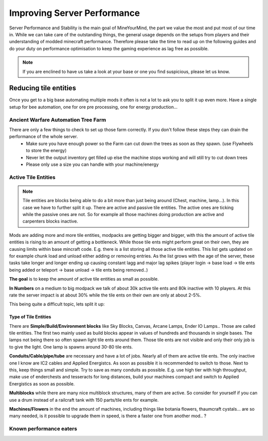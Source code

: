 ++++++++++++++++++++++++++++
Improving Server Performance
++++++++++++++++++++++++++++

Server Performance and Stability is the main goal of MineYourMind, the part we value the most and put most of our time in.
While we can take care of the outstanding things, the general usage depends on the setups from players and their understanding of modded minecraft performance. Therefore please take the time to read up on the following guides and do your duty on performance optimisation to keep the gaming experience as lag free as possible.

.. note::
   If you are enclined to have us take a look at your base or one you find suspicious, please let us know.

Reducing tile entities
======================

Once you get to a big base automating multiple mods it often is not a lot to ask you to split it up even more. Have a single setup for bee automation, one for ore pre processing, one for energy production...


Ancient Warfare Automation Tree Farm
------------------------------------

There are only a few things to check to set up those farm correctly. If you don't follow these steps they can drain the performance of the whole server.
 - Make sure you have enough power so the Farm can cut down the trees as soon as they spawn. (use Flywheels to store the energy)
 - Never let the output inventory get filled up else the machine stops working and will still try to cut down trees
 - Please only use a size you can handle with your machine/energy


Active Tile Entities
--------------------

.. note::
   Tile entities are blocks being able to do a bit more than just being around (Chest, machine, lamp...). In this case we have to further split it up. There are active and passive tile entities. The active ones are ticking while the passive ones are not. So for example all those machines doing production are active and carpenters blocks inactive.

Mods are adding more and more tile entities, modpacks are getting bigger and bigger, with this the amount of active tile entities is rising to an amount of getting a bottleneck. While those tile ents might perform great on their own, they are causing limits within base mincraft code. E.g. there is a list storing all those active tile entities. This list gets updated on for example chunk load and unload either adding or removing entries. As the list grows with the age of the server, these tasks take longer and longer ending up causing constant lagg and major lag spikes (player login -> base load -> tile ents being added or teleport -> base unload -> tile ents being removed..)

**The goal** is to keep the amount of active tile entities as small as possible. 

**In Numbers** on a medium to big modpack we talk of about 30k active tile ents and 80k inactive with 10 players. At this rate the server impact is at about 30% while the tile ents on their own are only at about 2-5%.

This being quite a difficult topic, lets split it up:

Type of Tile Entities
^^^^^^^^^^^^^^^^^^^^^

There are **Simple/Build/Environment blocks** like Sky Blocks, Canvas, Arcane Lamps, Ender IO Lamps.. Those are called tile entities. The first two mainly used as build blocks appear in values of hundreds and thousands in single bases. The lamps not being there so often spawn light tile ents around them. Those tile ents are not visible and only their only job is to give the light. One lamp is spawns around 30-80 tile ents.

**Conduits/Cable/pipe/tube** are necessary and have a lot of jobs. Nearly all of them are active tile ents. The only inactive one I know are IC2 cables and Applied Energistcs. As soon as possible it is recommended to switch to those. Next to this, keep things small and simple. Try to save as many conduits as possible. E.g. use high tier with high throughput, make use of enderchests and tesseracts for long distances, build your machines compact and switch to Applied Energistics as soon as possible.

**Multiblocks** while there are many nice multiblock structures, many of them are active. So consider for yourself if you can use a drum instead of a railcraft tank with 150 parts/tile ents for example.

**Machines/Flowers** in the end the amount of machines, including things like botania flowers, thaumcraft cystals... are so many needed, is it possible to upgrade them in speed, is there a faster one from another mod.. ?


Known performance eaters
------------------------

.. todo::
   Known performance eater